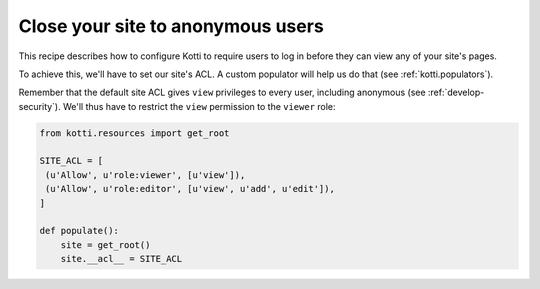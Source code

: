 .. _close-to-anonymous:

Close your site to anonymous users
==================================

This recipe describes how to configure Kotti to require users to log
in before they can view any of your site's pages.

To achieve this, we'll have to set our site's ACL.  A custom populator
will help us do that (see :ref:`kotti.populators`).

Remember that the default site ACL gives ``view`` privileges to every
user, including anonymous (see :ref:`develop-security`).  We'll thus
have to restrict the ``view`` permission to the ``viewer`` role:

.. code-block:: python

  from kotti.resources import get_root

  SITE_ACL = [
   (u'Allow', u'role:viewer', [u'view']),
   (u'Allow', u'role:editor', [u'view', u'add', u'edit']),
  ]

  def populate():
      site = get_root()
      site.__acl__ = SITE_ACL
